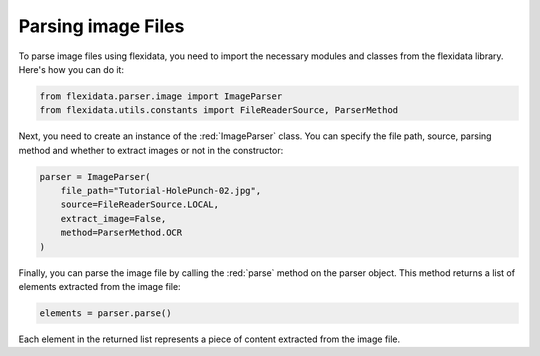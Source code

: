 Parsing image Files
============

To parse image files using flexidata, you need to import the necessary modules and classes from the flexidata library. Here's how you can do it:

.. code-block:: python

   from flexidata.parser.image import ImageParser
   from flexidata.utils.constants import FileReaderSource, ParserMethod

Next, you need to create an instance of the :red:`ImageParser` class. You can specify the file path, source, parsing method and whether to extract images or not in the constructor:

.. code-block:: python

   parser = ImageParser(
       file_path="Tutorial-HolePunch-02.jpg",
       source=FileReaderSource.LOCAL,
       extract_image=False,
       method=ParserMethod.OCR
   )

Finally, you can parse the image file by calling the :red:`parse` method on the parser object. This method returns a list of elements extracted from the image file:

.. code-block:: python

   elements = parser.parse()

Each element in the returned list represents a piece of content extracted from the image file.